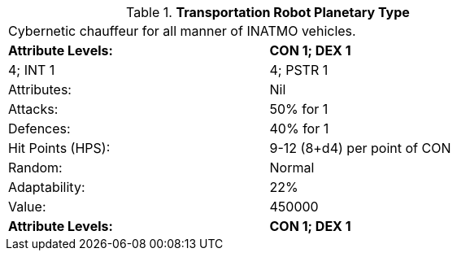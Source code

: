 // Table 5.T Transportation Robot Planetary Type
.*Transportation Robot Planetary Type*
[width="75%",cols="2*^",frame="all", stripes="even"]
|===
2+<|Cybernetic chauffeur for all manner of INATMO vehicles. 
s|Attribute Levels:
s|CON 1; DEX 1

| 4; INT 1

| 4; PSTR 1

|Attributes:
|Nil

|Attacks:
|50% for 1

|Defences:
|40% for 1

|Hit Points (HPS):
|9-12 (8+d4) per point of CON

|Random:
|Normal

|Adaptability:
|22%

|Value:
|450000

s|Attribute Levels:
s|CON 1; DEX 1


|===
